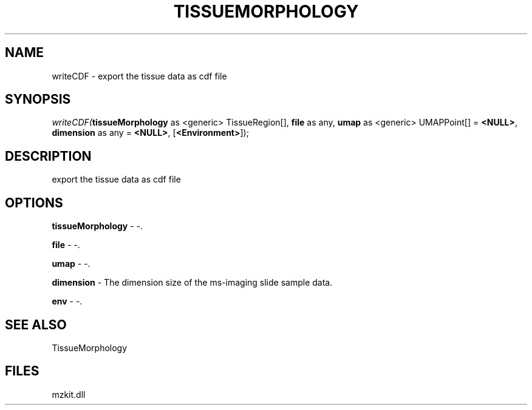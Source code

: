 .\" man page create by R# package system.
.TH TISSUEMORPHOLOGY 1 2000-1月 "writeCDF" "writeCDF"
.SH NAME
writeCDF \- export the tissue data as cdf file
.SH SYNOPSIS
\fIwriteCDF(\fBtissueMorphology\fR as <generic> TissueRegion[], 
\fBfile\fR as any, 
\fBumap\fR as <generic> UMAPPoint[] = \fB<NULL>\fR, 
\fBdimension\fR as any = \fB<NULL>\fR, 
[\fB<Environment>\fR]);\fR
.SH DESCRIPTION
.PP
export the tissue data as cdf file
.PP
.SH OPTIONS
.PP
\fBtissueMorphology\fB \fR\- -. 
.PP
.PP
\fBfile\fB \fR\- -. 
.PP
.PP
\fBumap\fB \fR\- -. 
.PP
.PP
\fBdimension\fB \fR\- The dimension size of the ms-imaging slide sample data. 
.PP
.PP
\fBenv\fB \fR\- -. 
.PP
.SH SEE ALSO
TissueMorphology
.SH FILES
.PP
mzkit.dll
.PP
